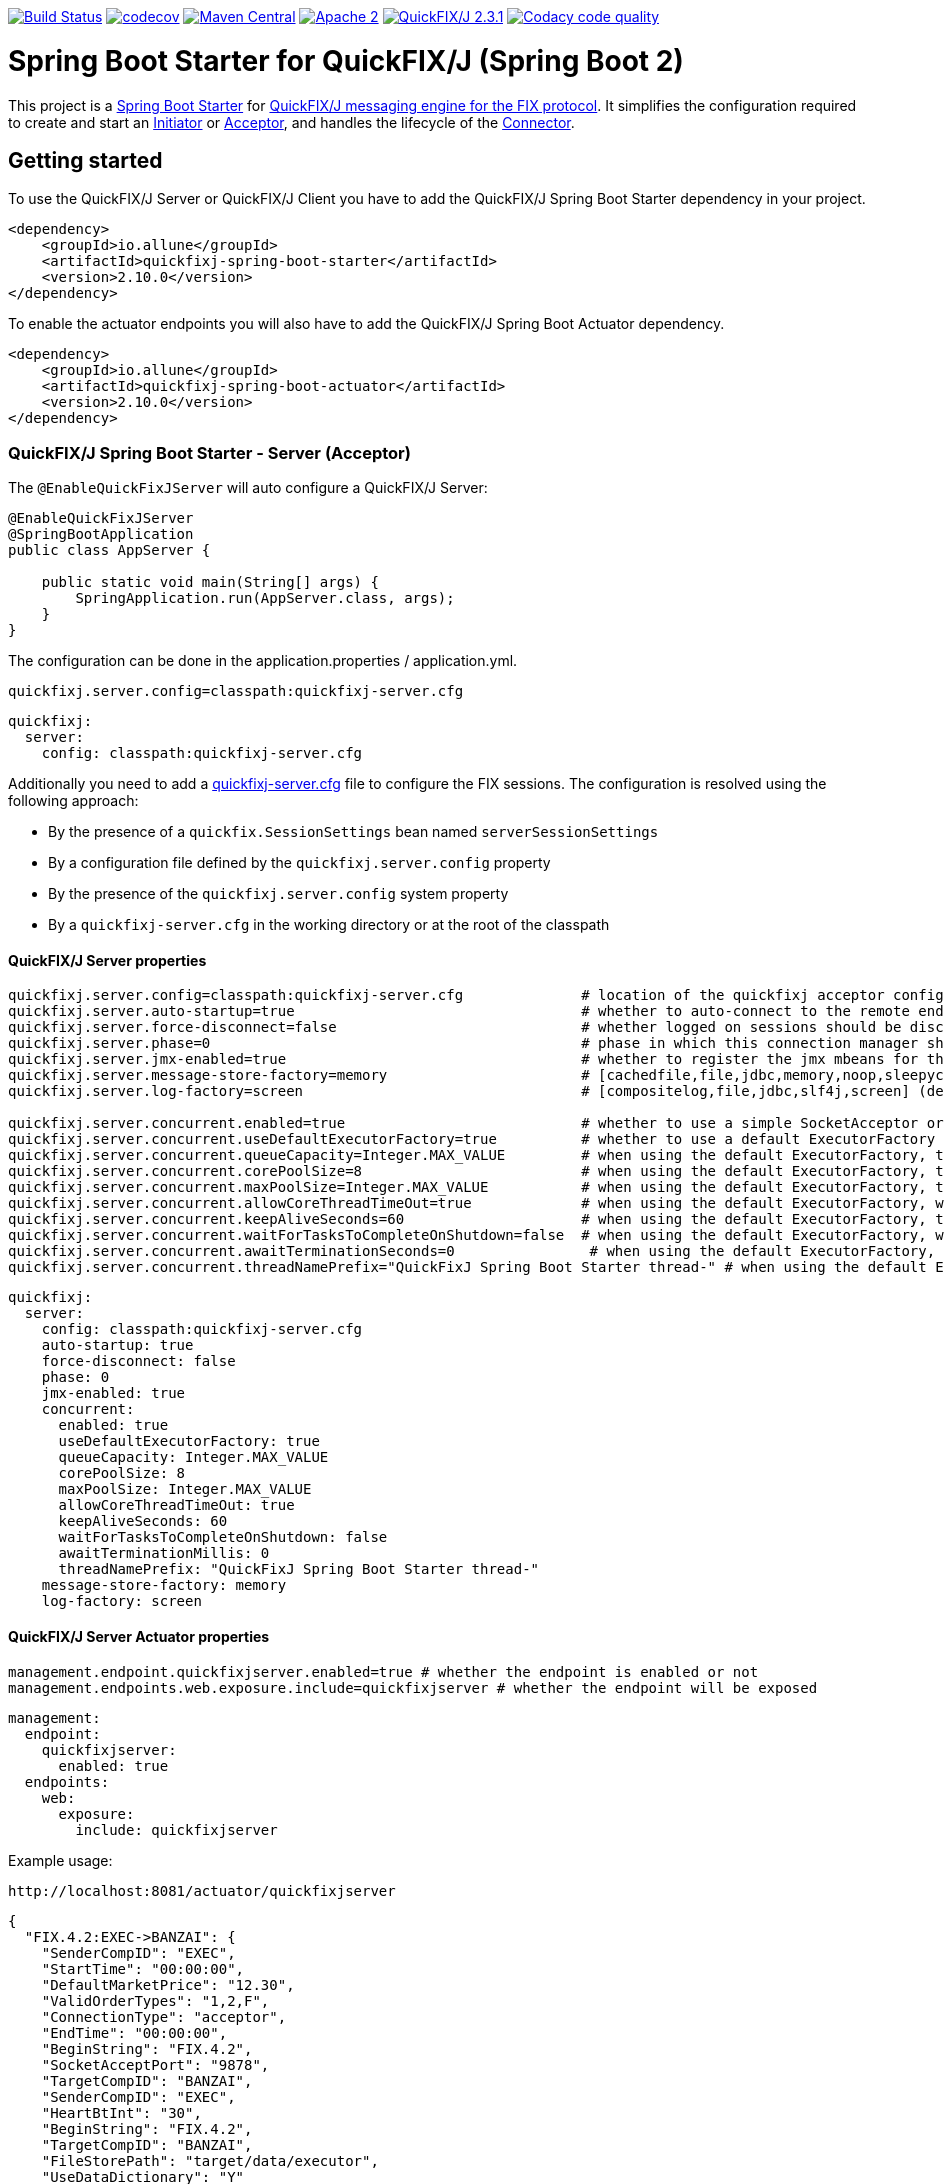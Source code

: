 image:https://travis-ci.org/esanchezros/quickfixj-spring-boot-starter.svg?branch=2.0.x["Build Status", link="https://travis-ci.org/esanchezros/quickfixj-spring-boot-starter"]
image:https://codecov.io/gh/esanchezros/quickfixj-spring-boot-starter/branch/2.0.x/graph/badge.svg["codecov",link="https://codecov.io/gh/esanchezros/quickfixj-spring-boot-starter"]
image:https://img.shields.io/badge/maven%20central-v2.10.0-blue.svg["Maven Central",link="https://search.maven.org/#search%7Cga%7C1%7Ca%3A%22quickfixj-spring-boot-starter%22"]
image:https://img.shields.io/hexpm/l/plug.svg["Apache 2",link="http://www.apache.org/licenses/LICENSE-2.0"]
image:https://img.shields.io/badge/quickfixj-2.3.1-blue.svg["QuickFIX/J 2.3.1", link="https://github.com/quickfix-j/quickfixj"]
image:https://api.codacy.com/project/badge/Grade/3fda9a73471c40e781617cfba9043950["Codacy code quality", link="https://www.codacy.com/app/esanchezros/quickfixj-spring-boot-starter?utm_source=github.com&utm_medium=referral&utm_content=esanchezros/quickfixj-spring-boot-starter&utm_campaign=Badge_Grade"]

= Spring Boot Starter for QuickFIX/J (Spring Boot 2)

This project is a https://spring.io/projects/spring-boot/[Spring Boot Starter] for https://github.com/quickfix-j/quickfixj[QuickFIX/J messaging engine for the FIX protocol].
It simplifies the configuration required to create and start an https://www.quickfixj.org/javadoc/2.1.0/quickfix/Initiator.html[Initiator] or https://www.quickfixj.org/javadoc/2.1.0/quickfix/Acceptor.html[Acceptor], and handles the lifecycle of the https://www.quickfixj.org/javadoc/2.1.0/quickfix/Connector.html[Connector].

== Getting started

To use the QuickFIX/J Server or QuickFIX/J Client you have to add the QuickFIX/J Spring Boot Starter dependency in your project.

[source,xml]
----
<dependency>
    <groupId>io.allune</groupId>
    <artifactId>quickfixj-spring-boot-starter</artifactId>
    <version>2.10.0</version>
</dependency>
----

To enable the actuator endpoints you will also have to add the QuickFIX/J Spring Boot Actuator dependency.

[source,xml]
----
<dependency>
    <groupId>io.allune</groupId>
    <artifactId>quickfixj-spring-boot-actuator</artifactId>
    <version>2.10.0</version>
</dependency>
----

=== QuickFIX/J Spring Boot Starter - Server (Acceptor)

The `@EnableQuickFixJServer` will auto configure a QuickFIX/J Server:

[source,java]
----
@EnableQuickFixJServer
@SpringBootApplication
public class AppServer {

    public static void main(String[] args) {
        SpringApplication.run(AppServer.class, args);
    }
}
----

The configuration can be done in the application.properties / application.yml.

[source,properties]
----
quickfixj.server.config=classpath:quickfixj-server.cfg
----

[source,yml]
----
quickfixj:
  server:
    config: classpath:quickfixj-server.cfg
----

Additionally you need to add a https://www.quickfixj.org/usermanual/2.1.0/usage/configuration.html[quickfixj-server.cfg]
file to configure the FIX sessions.
The configuration is resolved using the following approach:

* By the presence of a `quickfix.SessionSettings` bean named `serverSessionSettings`
* By a configuration file defined by the `quickfixj.server.config` property
* By the presence of the `quickfixj.server.config` system property
* By a `quickfixj-server.cfg` in the working directory or at the root of the classpath

==== QuickFIX/J Server properties

[source,properties]
----
quickfixj.server.config=classpath:quickfixj-server.cfg              # location of the quickfixj acceptor configuration file
quickfixj.server.auto-startup=true                                  # whether to auto-connect to the remote endpoint at start up (default: `true`)
quickfixj.server.force-disconnect=false                             # whether logged on sessions should be disconnected forcibly when the connector is stopped (default: `false`)
quickfixj.server.phase=0                                            # phase in which this connection manager should be started and stopped (default: `Integer.MAX_VALUE`)
quickfixj.server.jmx-enabled=true                                   # whether to register the jmx mbeans for the acceptor (default: `false`)
quickfixj.server.message-store-factory=memory                       # [cachedfile,file,jdbc,memory,noop,sleepycat] (default: `memory`)
quickfixj.server.log-factory=screen                                 # [compositelog,file,jdbc,slf4j,screen] (default: `screen`)

quickfixj.server.concurrent.enabled=true                            # whether to use a simple SocketAcceptor or a ThreadedSocketAcceptor (default: `false` - uses `SocketAcceptor`)
quickfixj.server.concurrent.useDefaultExecutorFactory=true          # whether to use a default ExecutorFactory to create the SocketAcceptor (default: `false`)
quickfixj.server.concurrent.queueCapacity=Integer.MAX_VALUE         # when using the default ExecutorFactory, the Executor's queue capacity (default: `Integer.MAX_VALUE`)
quickfixj.server.concurrent.corePoolSize=8                          # when using the default ExecutorFactory, the Executor's core pool size (default: `8`)
quickfixj.server.concurrent.maxPoolSize=Integer.MAX_VALUE           # when using the default ExecutorFactory, the Executor's max pool size (default: `Integer.MAX_VALUE`)
quickfixj.server.concurrent.allowCoreThreadTimeOut=true             # when using the default ExecutorFactory, whether to allow core thread timeout on the Executor (default: `true`)
quickfixj.server.concurrent.keepAliveSeconds=60                     # when using the default ExecutorFactory, the Executor's keep alive in seconds (default: `60`)
quickfixj.server.concurrent.waitForTasksToCompleteOnShutdown=false  # when using the default ExecutorFactory, whether to wait for tasks to complete on shutdown on the Executor (default: `false`)
quickfixj.server.concurrent.awaitTerminationSeconds=0                # when using the default ExecutorFactory, the Executor's await termination in seconds (default: `0`)
quickfixj.server.concurrent.threadNamePrefix="QuickFixJ Spring Boot Starter thread-" # when using the default ExecutorFactory, the Executor's thread name prefix (default: `QuickFixJ Spring Boot Starter thread-`)
----

[source,yml]
----
quickfixj:
  server:
    config: classpath:quickfixj-server.cfg
    auto-startup: true
    force-disconnect: false
    phase: 0
    jmx-enabled: true
    concurrent:
      enabled: true
      useDefaultExecutorFactory: true
      queueCapacity: Integer.MAX_VALUE
      corePoolSize: 8
      maxPoolSize: Integer.MAX_VALUE
      allowCoreThreadTimeOut: true
      keepAliveSeconds: 60
      waitForTasksToCompleteOnShutdown: false
      awaitTerminationMillis: 0
      threadNamePrefix: "QuickFixJ Spring Boot Starter thread-"
    message-store-factory: memory
    log-factory: screen
----

==== QuickFIX/J Server Actuator properties

[source,properties]
----
management.endpoint.quickfixjserver.enabled=true # whether the endpoint is enabled or not
management.endpoints.web.exposure.include=quickfixjserver # whether the endpoint will be exposed
----

[source,properties]
----
management:
  endpoint:
    quickfixjserver:
      enabled: true
  endpoints:
    web:
      exposure:
        include: quickfixjserver
----

Example usage:

    http://localhost:8081/actuator/quickfixjserver

[source,json]
----
{
  "FIX.4.2:EXEC->BANZAI": {
    "SenderCompID": "EXEC",
    "StartTime": "00:00:00",
    "DefaultMarketPrice": "12.30",
    "ValidOrderTypes": "1,2,F",
    "ConnectionType": "acceptor",
    "EndTime": "00:00:00",
    "BeginString": "FIX.4.2",
    "SocketAcceptPort": "9878",
    "TargetCompID": "BANZAI",
    "SenderCompID": "EXEC",
    "HeartBtInt": "30",
    "BeginString": "FIX.4.2",
    "TargetCompID": "BANZAI",
    "FileStorePath": "target/data/executor",
    "UseDataDictionary": "Y"
  },
  "FIX.4.1:EXEC->BANZAI": {
    "SenderCompID": "EXEC",
    "StartTime": "00:00:00",
    "DefaultMarketPrice": "12.30",
    "ValidOrderTypes": "1,2,F",
    "ConnectionType": "acceptor",
    "EndTime": "00:00:00",
    "BeginString": "FIX.4.1",
    "SocketAcceptPort": "9877",
    "TargetCompID": "BANZAI",
    "SenderCompID": "EXEC",
    "HeartBtInt": "30",
    "BeginString": "FIX.4.1",
    "TargetCompID": "BANZAI",
    "FileStorePath": "target/data/executor",
    "UseDataDictionary": "Y"
  }
}
----

=== QuickFIX/J Spring Boot Starter - Client (Initiator)

The `@EnableQuickFixJClient` will auto configure a QuickFIX/J Client:

[source,java]
----
@EnableQuickFixJClient
@SpringBootApplication
public class AppClient {

    public static void main(String[] args) {
        SpringApplication.run(AppClient.class, args);
    }
}
----

The configuration can be done in the application.properties / application.yml.

[source,properties]
----
quickfixj.client.config=classpath:quickfixj-client.cfg
----

[source,yml]
----
quickfixj:
  client:
    config: classpath:quickfixj-client.cfg
----

Additionally you need to add a https://www.quickfixj.org/usermanual/2.1.0/usage/configuration.html[quickfixj-client.cfg]
file to configure the FIX sessions.
The configuration is resolved using the following approach:

* By the presence of a `quickfix.SessionSettings` bean named `clientSessionSettings`
* By a configuration file defined by the `quickfixj.client.config` property
* By the presence of the `quickfixj.client.config` system property
* By a `quickfixj-client.cfg` in the working directory or at the root of the classpath

==== QuickFIX/J Client properties

[source,properties]
----
quickfixj.client.config=classpath:quickfixj-client.cfg              # location of the quickfixj initiator
quickfixj.client.auto-startup=true                                  # whether to auto-connect to the remote endpoint at start up (default: `true`)
quickfixj.client.phase=0                                            # phase in which this connection manager should be started and stopped (default: `Integer.MAX_VALUE`)
quickfixj.client.jmx-enabled=true                                   # whether to register the jmx mbeans for the initiator (default: `false`)
quickfixj.client.message-store-factory=memory                       # [cachedfile,file,jdbc,memory,noop,sleepycat] (default: `memory`)
quickfixj.client.log-factory=screen                                 # [compositelog,file,jdbc,slf4j,screen] (default: `screen`)

quickfixj.client.concurrent.enabled=true                            # whether to use a simple SocketInitiator or a ThreadedSocketInitiator (default: `false` - uses `SocketInitiator`)
quickfixj.client.concurrent.useDefaultExecutorFactory=true          # whether to use a default ExecutorFactory to create the SocketInitiator (default: `false`)
quickfixj.client.concurrent.queueCapacity=Integer.MAX_VALUE         # when using the default ExecutorFactory, the Executor's queue capacity (default: `Integer.MAX_VALUE`)
quickfixj.client.concurrent.corePoolSize=8                          # when using the default ExecutorFactory, the Executor's core pool size (default: `8`)
quickfixj.client.concurrent.maxPoolSize=Integer.MAX_VALUE           # when using the default ExecutorFactory, the Executor's max pool size (default: `Integer.MAX_VALUE`)
quickfixj.client.concurrent.allowCoreThreadTimeOut=true             # when using the default ExecutorFactory, whether to allow core thread timeout on the Executor (default: `true`)
quickfixj.client.concurrent.keepAliveSeconds=60                     # when using the default ExecutorFactory, the Executor's keep alive in seconds (default: `60`)
quickfixj.client.concurrent.waitForTasksToCompleteOnShutdown=false  # when using the default ExecutorFactory, whether to wait for tasks to complete on shutdown on the Executor (default: `false`)
quickfixj.client.concurrent.awaitTerminationSeconds=0                # when using the default ExecutorFactory, the Executor's await termination in seconds (default: `0`)
quickfixj.client.concurrent.threadNamePrefix="QuickFixJ Spring Boot Starter thread-" # when using the default ExecutorFactory, the Executor's thread name prefix (default: `QuickFixJ Spring Boot Starter thread-`)

----

[source,yml]
----
quickfixj:
  client:
    config: classpath:quickfixj-server.cfg
    auto-startup: true
    force-disconnect: false
    phase: 0
    jmx-enabled: true
    concurrent:
      enabled: true
      useDefaultExecutorFactory: true
      queueCapacity: Integer.MAX_VALUE
      corePoolSize: 8
      maxPoolSize: Integer.MAX_VALUE
      allowCoreThreadTimeOut: true
      keepAliveSeconds: 60
      waitForTasksToCompleteOnShutdown: false
      awaitTerminationMillis: 0
      threadNamePrefix: "QuickFixJ Spring Boot Starter thread-"
    message-store-factory: memory
    log-factory: screen
----

==== QuickFIX/J Client Actuator properties

[source,properties]
----
management.endpoint.quickfixjclient.enabled=true # whether the endpoint is enabled or not
management.endpoints.web.exposure.include=quickfixjclient # whether the endpoint will be exposed
----

[source,yml]
----
management:
  endpoint:
    quickfixjclient:
      enabled: true
  endpoints:
    web:
      exposure:
        include: quickfixjclient
----

Example usage:

    http://localhost:8080/actuator/quickfixjclient

[source,json]
----
{
  "FIXT.1.1:BANZAI->EXEC": {
    "SenderCompID": "BANZAI",
    "StartTime": "00:00:00",
    "ConnectionType": "initiator",
    "EndTime": "00:00:00",
    "BeginString": "FIXT.1.1",
    "ReconnectInterval": "5",
    "TargetCompID": "EXEC",
    "DefaultApplVerID": "FIX.5.0",
    "SocketConnectHost": "localhost",
    "SenderCompID": "BANZAI",
    "HeartBtInt": "30",
    "BeginString": "FIXT.1.1",
    "TargetCompID": "EXEC",
    "FileStorePath": "target/data/banzai",
    "SocketConnectPort": "9881"
  },
  "FIX.4.2:BANZAI->EXEC": {
    "SenderCompID": "BANZAI",
    "StartTime": "00:00:00",
    "ConnectionType": "initiator",
    "EndTime": "00:00:00",
    "BeginString": "FIX.4.2",
    "ReconnectInterval": "5",
    "TargetCompID": "EXEC",
    "SocketConnectHost": "localhost",
    "SenderCompID": "BANZAI",
    "HeartBtInt": "30",
    "BeginString": "FIX.4.2",
    "TargetCompID": "EXEC",
    "FileStorePath": "target/data/banzai",
    "SocketConnectPort": "9878"
  }
}
----

=== Listening on quickfixj.Application messages

The QuickFIX/J Spring Boot Starter provides a default implementation for the `quickfixj.Application` interface which publishes the messages received by the Server (Acceptor) and the Client (Initiator) as `ApplicationEvent`s.

If your application is only processing a subset of message types (i.e. `toAdmin`, `toApp`, `onCreate`, etc.) you will need to register an `EventListener` for these, with the appropriate message type as the only parameter for the listener method:

[source,java]
----
@EventListener
public void listenFromAdmin(FromAdmin fromAdmin) {
	...
}

@EventListener
public void listenFromApp(FromApp fromApp) {
	...
}

@EventListener
public void listenOnCreate(Create create) {
	...
}

@EventListener
public void listenOnLogon(Logon logon) {
	...
}

@EventListener
public void listenOnLogout(Logout logout) {
	...
}

@EventListener
public void listenToAdmin(ToAdmin toAdmin) {
	...
}

@EventListener
public void listenToApp(ToApp toApp) {
	...
}
----

In case the `EventListener` method throws an exception, this exception will be propagated up the `quickfix.Session#next()` method.
Depending on the value of `RejectMessageOnUnhandledException` in the quickfixj configuration file, the message will be redelivered or dismissed.

=== QuickFixJTemplate

The `QuickFixJTemplate` provides a synchronous client to perform requests, exposing a simple, template method API over the QuickFIX/J client.

The QuickFIX/J Spring Boot Starter provides a `quickFixJTemplate` bean than can be `Autowired` in the application.

[source,java]
----
@Autowire
private QuickFixJTemplate quickFixJTemplate;

...

SessionID sessionID = serverAcceptor.getSessions().stream()
        .filter(sessId ->
                sessId.getBeginString().equals(fixVersion) &&
                        sessId.getTargetCompID().equals(targetId))
        .findFirst()
        .orElseThrow(RuntimeException::new);

OrderCancelRequest message = new OrderCancelRequest(
        new OrigClOrdID("123"),
        new ClOrdID("321"),
        new Symbol("LNUX"),
        new Side(Side.BUY));

quickFixJTemplate.send(message, sessionID);

----

== Examples Projects
https://github.com/esanchezros/quickfixj-spring-boot-starter-examples[quickfixj-spring-boot-starter-examples]

* https://github.com/esanchezros/quickfixj-spring-boot-starter-examples/tree/master/docker-server-client[QuickFIX/J Spring Boot Server and Client applications as Docker containers]
* https://github.com/esanchezros/quickfixj-spring-boot-starter-examples/tree/master/docker-server-client-with-failover[QuickFIX/J Spring Boot Server and Client applications as Docker containers with server failover]
* https://github.com/esanchezros/quickfixj-spring-boot-starter-examples/tree/master/docker-server-client-with-database[QuickFIX/J Spring Boot Server and Client applications as Docker containers with database message store]
* https://github.com/esanchezros/quickfixj-spring-boot-starter-examples/tree/master/simple-client-and-server[QuickFIX/J Spring Boot Server and Client application]
* https://github.com/esanchezros/quickfixj-spring-boot-starter-examples/tree/master/simple-client-listener[QuickFIX/J Spring Boot Client application with Event Listeners]
* https://github.com/esanchezros/quickfixj-spring-boot-starter-examples/tree/master/simple-client-with-database[QuickFIX/J Spring Boot Client application with database message store]
* https://github.com/esanchezros/quickfixj-spring-boot-starter-examples/tree/master/simple-client[QuickFIX/J Spring Boot Client application]
* https://github.com/esanchezros/quickfixj-spring-boot-starter-examples/tree/master/simple-server-dynamic-sessions[QuickFIX/J Spring Boot Server application with Dynamic Sessions]
* https://github.com/esanchezros/quickfixj-spring-boot-starter-examples/tree/master/simple-server-listener[QuickFIX/J Spring Boot Server application with Event Listeners]
* https://github.com/esanchezros/quickfixj-spring-boot-starter-examples/tree/master/simple-server-with-database[QuickFIX/J Spring Boot Server application with database message store]
* https://github.com/esanchezros/quickfixj-spring-boot-starter-examples/tree/master/simple-server[QuickFIX/J Spring Boot Server application]

=== License and Acknowledgement

The QuickFIX/J Spring Boot Starter is released under version 2.0 of the http://www.apache.org/licenses/LICENSE-2.0[Apache License].

This code includes software developed by http://www.quickfixengine.org/[quickfixengine.org].
